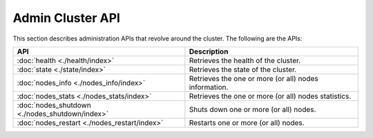 Admin Cluster API
=================

This section describes administration APIs that revolve around the cluster. The following are the APIs:


=================================================  =======================================================
 API                                                Description                                           
=================================================  =======================================================
:doc:`health <./health/index>`                     Retrieves the health of the cluster.                   
:doc:`state <./state/index>`                       Retrieves the state of the cluster.                    
:doc:`nodes_info <./nodes_info/index>`             Retrieves the one or more (or all) nodes information.  
:doc:`nodes_stats <./nodes_stats/index>`           Retrieves the one or more (or all) nodes statistics.   
:doc:`nodes_shutdown <./nodes_shutdown/index>`     Shuts down one or more (or all) nodes.                 
:doc:`nodes_restart <./nodes_restart/index>`       Restarts one or more (or all) nodes.                   
=================================================  =======================================================

